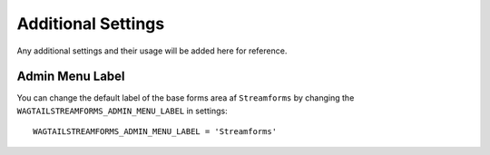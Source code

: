 Additional Settings
===================

Any additional settings and their usage will be added here for reference.

Admin Menu Label
----------------

You can change the default label of the base forms area af ``Streamforms`` by changing the 
``WAGTAILSTREAMFORMS_ADMIN_MENU_LABEL`` in settings:

::

    WAGTAILSTREAMFORMS_ADMIN_MENU_LABEL = 'Streamforms'
